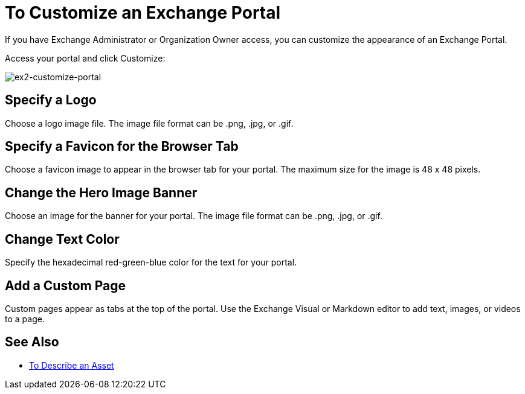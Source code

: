= To Customize an Exchange Portal

If you have Exchange Administrator or Organization Owner access, you can customize the appearance of an Exchange Portal.

Access your portal and click Customize:

image:ex2-customize-portal.png[ex2-customize-portal]

== Specify a Logo

Choose a logo image file. The image file format can be .png, .jpg, or .gif.

== Specify a Favicon for the Browser Tab

Choose a favicon image to appear in the browser tab for your portal. The maximum size for the image is 48 x 48 pixels.

== Change the Hero Image Banner

Choose an image for the banner for your portal. The image file format can be .png, .jpg, or .gif.

== Change Text Color

Specify the hexadecimal red-green-blue color for the text for your portal.

== Add a Custom Page

Custom pages appear as tabs at the top of the portal. Use the Exchange Visual or Markdown editor to add text, images, or videos to a page.

////
== Change Navigation Settings

TBD
////

== See Also

* link:/anypoint-exchange/to-describe-an-asset[To Describe an Asset]
